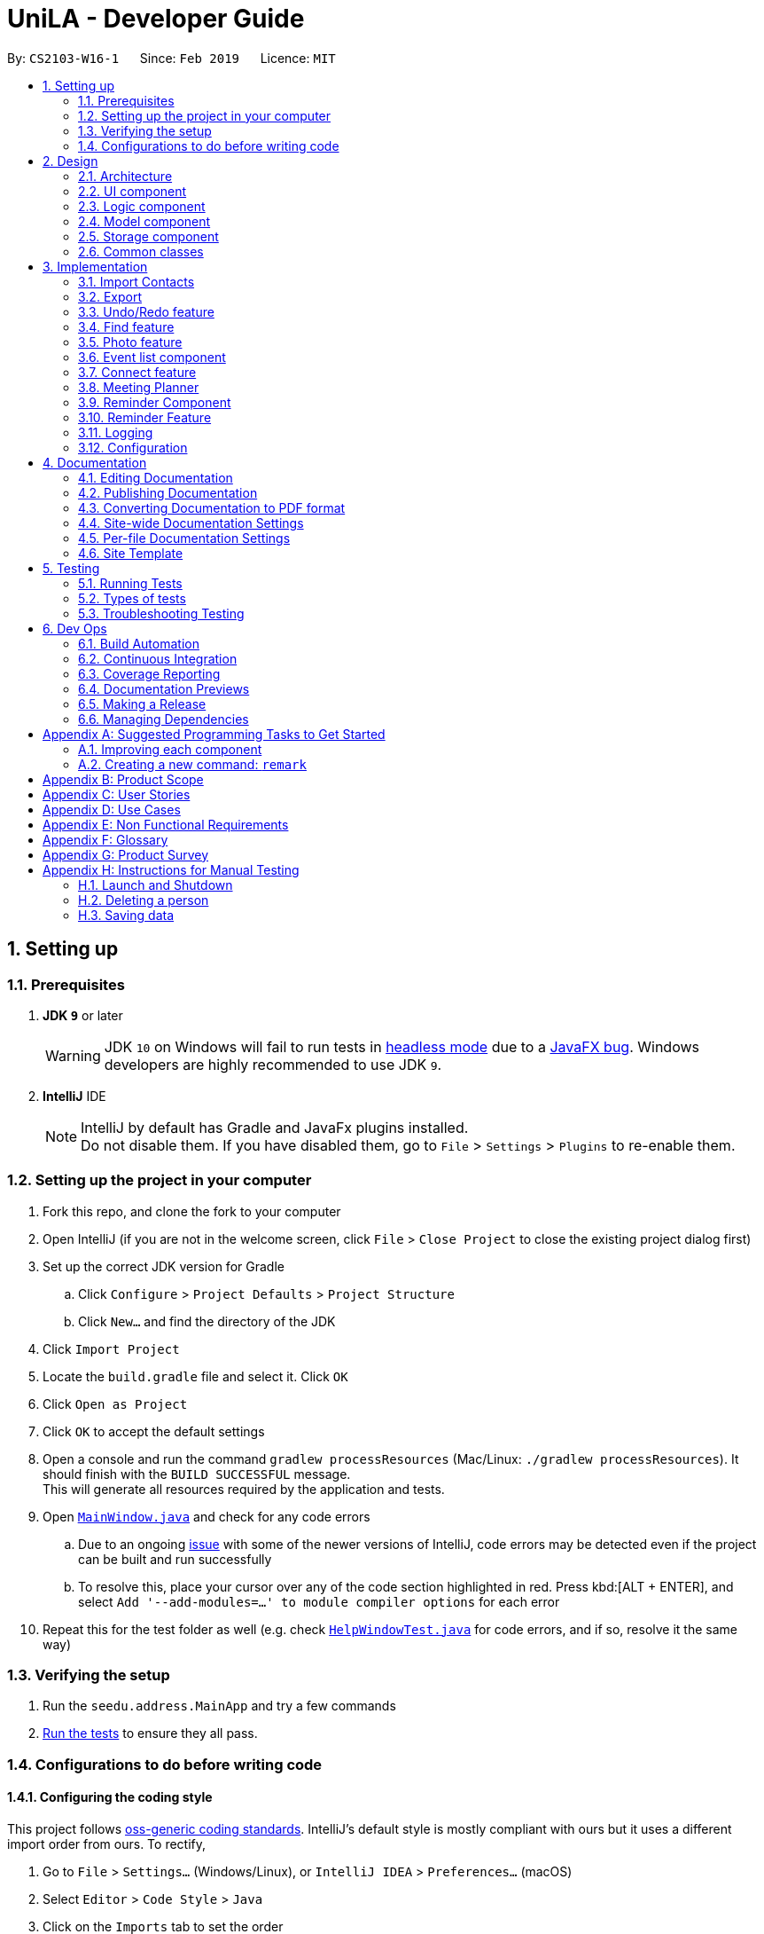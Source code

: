 = UniLA - Developer Guide
:site-section: DeveloperGuide
:toc:
:toc-title:
:toc-placement: preamble
:sectnums:
:imagesDir: images
:stylesDir: stylesheets
:xrefstyle: full
ifdef::env-github[]
:tip-caption: :bulb:
:note-caption: :information_source:
:warning-caption: :warning:
:experimental:
endif::[]
:repoURL: https://github.com/se-edu/addressbook-level4/tree/master

By: `CS2103-W16-1`      Since: `Feb 2019`      Licence: `MIT`

== Setting up

=== Prerequisites

. *JDK `9`* or later
+
[WARNING]
JDK `10` on Windows will fail to run tests in <<UsingGradle#Running-Tests, headless mode>> due to a https://github.com/javafxports/openjdk-jfx/issues/66[JavaFX bug].
Windows developers are highly recommended to use JDK `9`.

. *IntelliJ* IDE
+
[NOTE]
IntelliJ by default has Gradle and JavaFx plugins installed. +
Do not disable them. If you have disabled them, go to `File` > `Settings` > `Plugins` to re-enable them.


=== Setting up the project in your computer

. Fork this repo, and clone the fork to your computer
. Open IntelliJ (if you are not in the welcome screen, click `File` > `Close Project` to close the existing project dialog first)
. Set up the correct JDK version for Gradle
.. Click `Configure` > `Project Defaults` > `Project Structure`
.. Click `New...` and find the directory of the JDK
. Click `Import Project`
. Locate the `build.gradle` file and select it. Click `OK`
. Click `Open as Project`
. Click `OK` to accept the default settings
. Open a console and run the command `gradlew processResources` (Mac/Linux: `./gradlew processResources`). It should finish with the `BUILD SUCCESSFUL` message. +
This will generate all resources required by the application and tests.
. Open link:{repoURL}/src/main/java/seedu/address/ui/MainWindow.java[`MainWindow.java`] and check for any code errors
.. Due to an ongoing https://youtrack.jetbrains.com/issue/IDEA-189060[issue] with some of the newer versions of IntelliJ, code errors may be detected even if the project can be built and run successfully
.. To resolve this, place your cursor over any of the code section highlighted in red. Press kbd:[ALT + ENTER], and select `Add '--add-modules=...' to module compiler options` for each error
. Repeat this for the test folder as well (e.g. check link:{repoURL}/src/test/java/seedu/address/ui/HelpWindowTest.java[`HelpWindowTest.java`] for code errors, and if so, resolve it the same way)

=== Verifying the setup

. Run the `seedu.address.MainApp` and try a few commands
. <<Testing,Run the tests>> to ensure they all pass.

=== Configurations to do before writing code

==== Configuring the coding style

This project follows https://github.com/oss-generic/process/blob/master/docs/CodingStandards.adoc[oss-generic coding standards]. IntelliJ's default style is mostly compliant with ours but it uses a different import order from ours. To rectify,

. Go to `File` > `Settings...` (Windows/Linux), or `IntelliJ IDEA` > `Preferences...` (macOS)
. Select `Editor` > `Code Style` > `Java`
. Click on the `Imports` tab to set the order

* For `Class count to use import with '\*'` and `Names count to use static import with '*'`: Set to `999` to prevent IntelliJ from contracting the import statements
* For `Import Layout`: The order is `import static all other imports`, `import java.\*`, `import javax.*`, `import org.\*`, `import com.*`, `import all other imports`. Add a `<blank line>` between each `import`

Optionally, you can follow the <<UsingCheckstyle#, UsingCheckstyle.adoc>> document to configure Intellij to check style-compliance as you write code.

==== Updating documentation to match your fork

After forking the repo, the documentation will still have the SE-EDU branding and refer to the `se-edu/addressbook-level4` repo.

If you plan to develop this fork as a separate product (i.e. instead of contributing to `se-edu/addressbook-level4`), you should do the following:

. Configure the <<Docs-SiteWideDocSettings, site-wide documentation settings>> in link:{repoURL}/build.gradle[`build.gradle`], such as the `site-name`, to suit your own project.

. Replace the URL in the attribute `repoURL` in link:{repoURL}/docs/DeveloperGuide.adoc[`DeveloperGuide.adoc`] and link:{repoURL}/docs/UserGuide.adoc[`UserGuide.adoc`] with the URL of your fork.

==== Setting up CI

Set up Travis to perform Continuous Integration (CI) for your fork. See <<UsingTravis#, UsingTravis.adoc>> to learn how to set it up.

After setting up Travis, you can optionally set up coverage reporting for your team fork (see <<UsingCoveralls#, UsingCoveralls.adoc>>).

[NOTE]
Coverage reporting could be useful for a team repository that hosts the final version but it is not that useful for your personal fork.

Optionally, you can set up AppVeyor as a second CI (see <<UsingAppVeyor#, UsingAppVeyor.adoc>>).

[NOTE]
Having both Travis and AppVeyor ensures your App works on both Unix-based platforms and Windows-based platforms (Travis is Unix-based and AppVeyor is Windows-based)

==== Getting started with coding

When you are ready to start coding,

1. Get some sense of the overall design by reading <<Design-Architecture>>.
2. Take a look at <<GetStartedProgramming>>.

== Design

[[Design-Architecture]]
=== Architecture

.Architecture Diagram
image::Architecture.png[width="600"]

The *_Architecture Diagram_* given above explains the high-level design of the App. Given below is a quick overview of each component.

[TIP]
The `.pptx` files used to create diagrams in this document can be found in the link:{repoURL}/docs/diagrams/[diagrams] folder. To update a diagram, modify the diagram in the pptx file, select the objects of the diagram, and choose `Save as picture`.

`Main` has only one class called link:{repoURL}/src/main/java/seedu/address/MainApp.java[`MainApp`]. It is responsible for,

* At app launch: Initializes the components in the correct sequence, and connects them up with each other.
* At shut down: Shuts down the components and invokes cleanup method where necessary.

<<Design-Commons,*`Commons`*>> represents a collection of classes used by multiple other components.
The following class plays an important role at the architecture level:

* `LogsCenter` : Used by many classes to write log messages to the App's log file.

The rest of the App consists of four components.

* <<Design-Ui,*`UI`*>>: The UI of the App.
* <<Design-Logic,*`Logic`*>>: The command executor.
* <<Design-Model,*`Model`*>>: Holds the data of the App in-memory.
* <<Design-Storage,*`Storage`*>>: Reads data from, and writes data to, the hard disk.

Each of the four components

* Defines its _API_ in an `interface` with the same name as the Component.
* Exposes its functionality using a `{Component Name}Manager` class.

For example, the `Logic` component (see the class diagram given below) defines it's API in the `Logic.java` interface and exposes its functionality using the `LogicManager.java` class.

.Class Diagram of the Logic Component
image::LogicClassDiagram.png[width="800"]

[discrete]
==== How the architecture components interact with each other

The _Sequence Diagram_ below shows how the components interact with each other for the scenario where the user issues the command `delete 1`.

.Component interactions for `delete 1` command
image::SDforDeletePerson.png[width="800"]

The sections below give more details of each component.

[[Design-Ui]]
=== UI component

.Structure of the UI Component
image::UiClassDiagram.png[width="800"]

*API* : link:{repoURL}/src/main/java/seedu/address/ui/Ui.java[`Ui.java`]

The UI consists of a `MainWindow` that is made up of parts e.g.`CommandBox`, `ResultDisplay`, `PersonListPanel`, `StatusBarFooter`, `BrowserPanel` etc. All these, including the `MainWindow`, inherit from the abstract `UiPart` class.

The `UI` component uses JavaFx UI framework. The layout of these UI parts are defined in matching `.fxml` files that are in the `src/main/resources/view` folder. For example, the layout of the link:{repoURL}/src/main/java/seedu/address/ui/MainWindow.java[`MainWindow`] is specified in link:{repoURL}/src/main/resources/view/MainWindow.fxml[`MainWindow.fxml`]

The `UI` component,

* Executes user commands using the `Logic` component.
* Listens for changes to `Model` data so that the UI can be updated with the modified data.

[[Design-Logic]]
=== Logic component

[[fig-LogicClassDiagram]]
.Structure of the Logic Component
image::LogicClassDiagram.png[width="800"]

*API* :
link:{repoURL}/src/main/java/seedu/address/logic/Logic.java[`Logic.java`]

.  `Logic` uses the `AddressBookParser` class to parse the user command.
.  This results in a `Command` object which is executed by the `LogicManager`.
.  The command execution can affect the `Model` (e.g. adding a person).
.  The result of the command execution is encapsulated as a `CommandResult` object which is passed back to the `Ui`.
.  In addition, the `CommandResult` object can also instruct the `Ui` to perform certain actions, such as displaying help to the user.

Given below is the Sequence Diagram for interactions within the `Logic` component for the `execute("delete 1")` API call.

.Interactions Inside the Logic Component for the `delete 1` Command
image::DeletePersonSdForLogic.png[width="800"]

[[Design-Model]]
=== Model component

.Structure of the Model Component
image::ModelClassDiagram.png[width="800"]

*API* : link:{repoURL}/src/main/java/seedu/address/model/Model.java[`Model.java`]

The `Model`,

* stores a `UserPref` object that represents the user's preferences.
* stores the UniLA data.
* exposes an unmodifiable `ObservableList<Person>` that can be 'observed' e.g. the UI can be bound to this list so that the UI automatically updates when the data in the list change.
* does not depend on any of the other three components.

[NOTE]
As a more OOP model, we can store a `Tag` list in `Address Book`, which `Person` can reference. This would allow `Address Book` to only require one `Tag` object per unique `Tag`, instead of each `Person` needing their own `Tag` object. An example of how such a model may look like is given below. +
 +
image:ModelClassBetterOopDiagram.png[width="800"]

[[Design-Storage]]
=== Storage component

.Structure of the Storage Component
image::StorageClassDiagram.png[width="800"]

*API* : link:{repoURL}/src/main/java/seedu/address/storage/Storage.java[`Storage.java`]

The `Storage` component,

* can save `UserPref` objects in json format and read it back.
* can save the UniLA data in json format and read it back.

[[Design-Commons]]
=== Common classes

Classes used by multiple components are in the `seedu.addressbook.commons` package.

== Implementation

This section describes some noteworthy details on how certain features are implemented.

// tag::import[]
=== Import Contacts
==== Current Implementation
The ImportCommand uses `JsonAddressBookStorage` to create a temporary `AddressBook` instance from a given path. It takes in a Path `path` as argument. The command will add the contacts and events found in this temporary AddressBook but not present in the AddressBook storage into storage. The constructor for ImportCommand is as follows:

[source,java]
 public ImportCommand(Path importPath) {
        requireNonNull(importPath);
        this.filePath = importPath;
        addressBookStorage = new JsonAddressBookStorage(filePath);
 }

The execution flow of ImportCommand is shown in the diagram below.

image::ImportSequenceDiagram.png[align="center"]
    Figure: Import command flow chart

==== Design Considerations
===== Aspects : Implementation Import Command

* **Alternative 1 (current choice):** Users import contacts and events from one .json file.
** Pros: This approach minimizes the effort needed from users to import data.
** Cons: Users might want to separate contacts and events so that importing one component will not affect the other
* **Alternative 2:** Users import contacts and events from separate files.
** Pros: Contacts and events can be imported independently.
** Cons: It takes unnecessary extra effort to import data separately.
// end::import[]

// tag::export[]
=== Export
==== Current Implementation

The `ExportCommand` uses `JsonAddressBookStorage` class to generate a .json file storing events and contacts by specified tags to store at a specified path. It takes in a String `name`, Path `path` and an optional Tag `tag`. Omitting the tag will simply save all contacts and events into the json file. Below is the main idea ExportCommand constructor:

[source,java]
----
public ExportCommand(String fileName, Path exportPath, Tag tagExport) {
        requireNonNull(exportPath);
        this.filePath = exportPath;
        this.fileName = fileName;
        this.tag = tagExport;
        this.addressBookExported = new AddressBook();
        addressBookStorage = new JsonAddressBookStorage(filePath);
    }
----

The execution flow of the Export command is shown below.

image::ExportSequenceDiagram.png[align="center"]
    Figure: Export command flow chart


Either zero or one tag can be specified. Therefore below are the possible scenarios:

* Without a tag
** The app exports all contacts and events in the UniLA by default.
* With a Tag
** The app exports all contacts bearing the specified tag in their tagset, along with all events.

The final step is to create the xml/excel file from the `teachConnectBook`. This is done with the help of the method `tryStorage()`.

==== Design Considerations
===== Aspects : Implementation Export Command
* **Alternative 1:** Users can export contacts and events into separate files.
** Pros: This implementation removes the dependency between contacts and events. Users can change one component without affecting the other.
** Cons: It might take more effort from users to import and export data in general because they need to handle each component separately.
* **Alternative 2 (current choice):** Users export both contacts and events into the same file.
** Pros: This implementation helps remove the need for importing contacts and events separately. Instead both can be imported at once.
** Cons: Contacts and events are exported together, and thus there is codependency between these two components
// end::export[]

// tag::undoredo[]
=== Undo/Redo feature
==== Current Implementation

The undo/redo mechanism is facilitated by `VersionedAddressBook`.
It extends `AddressBook` with an undo/redo history, stored internally as an `addressBookStateList` and `currentStatePointer`.
Additionally, it implements the following operations:

* `VersionedAddressBook#commit()` -- Saves the current address book state in its history.
* `VersionedAddressBook#undo()` -- Restores the previous address book state from its history.
* `VersionedAddressBook#redo()` -- Restores a previously undone address book state from its history.

These operations are exposed in the `Model` interface as `Model#commitAddressBook()`, `Model#undoAddressBook()` and `Model#redoAddressBook()` respectively.

Given below is an example usage scenario and how the undo/redo mechanism behaves at each step.

Step 1. The user launches the application for the first time. The `VersionedAddressBook` will be initialized with the initial address book state, and the `currentStatePointer` pointing to that single address book state.

image::UndoRedoStartingStateListDiagram.png[width="800"]

Step 2. The user executes `delete 5` command to delete the 5th person in the UniLA. The `delete` command calls `Model#commitAddressBook()`, causing the modified state of the address book after the `delete 5` command executes to be saved in the `addressBookStateList`, and the `currentStatePointer` is shifted to the newly inserted address book state.

image::UndoRedoNewCommand1StateListDiagram.png[width="800"]

Step 3. The user executes `add n/David ...` to add a new person. The `add` command also calls `Model#commitAddressBook()`, causing another modified address book state to be saved into the `addressBookStateList`.

image::UndoRedoNewCommand2StateListDiagram.png[width="800"]

[NOTE]
If a command fails its execution, it will not call `Model#commitAddressBook()`, so the address book state will not be saved into the `addressBookStateList`.

Step 4. The user now decides that adding the person was a mistake, and decides to undo that action by executing the `undo` command. The `undo` command will call `Model#undoAddressBook()`, which will shift the `currentStatePointer` once to the left, pointing it to the previous address book state, and restores the address book to that state.

image::UndoRedoExecuteUndoStateListDiagram.png[width="800"]

[NOTE]
If the `currentStatePointer` is at index 0, pointing to the initial address book state, then there are no previous address book states to restore. The `undo` command uses `Model#canUndoAddressBook()` to check if this is the case. If so, it will return an error to the user rather than attempting to perform the undo.

The following sequence diagram shows how the undo operation works:

image::UndoRedoSequenceDiagram.png[width="800"]

The `redo` command does the opposite -- it calls `Model#redoAddressBook()`, which shifts the `currentStatePointer` once to the right, pointing to the previously undone state, and restores the address book to that state.

[NOTE]
If the `currentStatePointer` is at index `addressBookStateList.size() - 1`, pointing to the latest address book state, then there are no undone address book states to restore. The `redo` command uses `Model#canRedoAddressBook()` to check if this is the case. If so, it will return an error to the user rather than attempting to perform the redo.

Step 5. The user then decides to execute the command `list`. Commands that do not modify the address book, such as `list`, will usually not call `Model#commitAddressBook()`, `Model#undoAddressBook()` or `Model#redoAddressBook()`. Thus, the `addressBookStateList` remains unchanged.

image::UndoRedoNewCommand3StateListDiagram.png[width="800"]

Step 6. The user executes `clear`, which calls `Model#commitAddressBook()`. Since the `currentStatePointer` is not pointing at the end of the `addressBookStateList`, all address book states after the `currentStatePointer` will be purged. We designed it this way because it no longer makes sense to redo the `add n/David ...` command. This is the behavior that most modern desktop applications follow.

image::UndoRedoNewCommand4StateListDiagram.png[width="800"]

The following activity diagram summarizes what happens when a user executes a new command:

image::UndoRedoActivityDiagram.png[width="650"]

==== Design Considerations

===== Aspect: How undo & redo executes

* **Alternative 1 (current choice):** Saves the entire address book.
** Pros: Easy to implement.
** Cons: May have performance issues in terms of memory usage.
* **Alternative 2:** Individual command knows how to undo/redo by itself.
** Pros: Will use less memory (e.g. for `delete`, just save the person being deleted).
** Cons: We must ensure that the implementation of each individual command are correct.

===== Aspect: Data structure to support the undo/redo commands

* **Alternative 1 (current choice):** Use a list to store the history of address book states.
** Pros: Easy for new Computer Science student undergraduates to understand, who are likely to be the new incoming developers of our project.
** Cons: Logic is duplicated twice. For example, when a new command is executed, we must remember to update both `HistoryManager` and `VersionedAddressBook`.
* **Alternative 2:** Use `HistoryManager` for undo/redo
** Pros: We do not need to maintain a separate list, and just reuse what is already in the codebase.
** Cons: Requires dealing with commands that have already been undone: We must remember to skip these commands. Violates Single Responsibility Principle and Separation of Concerns as `HistoryManager` now needs to do two different things.
// end::undoredo[]

// tag::findCommand-yinya998[]

=== Find feature
==== Current Implementation

The mechanism is facilitated by `findCommand`, `findCommandParser` and different Predicate classes. It allows users to search with 3 different search patterns. During the execution of find command, 3 search patterns will be executed one by one.

Given below is the process of executing find command:

Step 1. The exact search: This is a base method of matching string. It's implemented by String.equals().

Step 2. The fuzzy search: This is based on similarity comparison. First edit distance between input keywords and the string in people's fields is calculated based on Levenshtein Distance algorithm. Subsequently, similarity is calculated by s = 1 - Levenshtein_Distance/Max_Length_Of_Two_Strings. The similarity threshold is set to 0.7. If a person’s fields contain keyword which have more than 0.7 similarity to the input keywords, he or she will be returned in fuzzy search result.

Step 3. The wildcard search: This is based on regular expression. It recognizes character \*. The character * matches any number of alphanumeric characters consisting of 0-9, a-z and A-Z.

* The following code snippet is from `TagsContainsKeywordPredicate` class. It shows an example of how predicate class works:

[source,java]
----
    @Override
    public boolean test(Person person) {
        return keywords.stream()
                .anyMatch(keyword -> {
                    String name = person.getName().fullName;
                    String tags = person.getTagsAsStringNoBracket();
                    if (StringUtil.containsWordIgnoreCase(tags, keyword)) {
                        if (!exactSearchList.contains(name)) {
                            exactSearchList.add(name);
                        }
                        return true;
                    }
                    if (StringUtil.matchFuzzySearch(tags, keyword)) {
                        if (!fuzzySearchList.contains(name)) {
                            fuzzySearchList.add(name);
                       }
                        return true;
                    }
                    if (StringUtil.matchWildcardSearch(tags, keyword)) {
                        if (!wildcardSearchList.contains(name)) {
                            wildcardSearchList.add(name);
                        }
                        return true;
                    }
                    return false;
                });
    }

----

==== Design Considerations

===== Aspect: How fuzzy search is executed

* **Alternative 1 (current choice):** Use similarity to compare the keywords
** Pros: The accuracy is higher because the differences and the total length of the strings are proportional.
** Cons: Less easy to implement.
* **Alternative 2:** Use edit distance to compare the keywords
** Pros: Easy to implement.
** Cons: Lower accuracy especially when the string is short.

[NOTE]
Different search patterns optimize the 'find' command for different kinds of users. They help with users when they cannot remember the exact spelling or users who are prone to typos.


// end::findCommand-yinya998[]


// tag::photoCommand-yinya998[]

=== Photo feature
==== Current Implementation

The mechanism is facilitated by `Photo`, `PhotoCommand` class. A `Photo` class is added to `Model`. It allows users to add a photo to the person in the contact list.

Given below is the process of executing photo command:

Step 1. The command will be checked whether it contains sub command `clear`. If it is a photo clear command, the photo of the contact list will reset to default photo. The photo command execution is finished. Else, following steps will be executed.

Step 2. The input file path will be checked for whether the file exists.

Step 3. The input file path will be checked for whether it can be opened as an image.

Step 4. The size the of photo will be checked for whether it is within the range (smaller than 20MB).

Step 5. The photo will be copied to the program and it is saved to the target person.


* The following code snippet is from PhotoCommand class. It shows an example of how photo command executes:

[source,java]
----
if (photo.getPath().equals(COMMAND_SUB)) {
    photo.setPath(DEFAULT_PHOTOPATH);
    Person personToEdit = lastShownList.get(targetIndex.getZeroBased());
    String path = personToEdit.getPhoto().getPath();
    File file = new File(path);
    file.delete();

    } else {
    if (!isValidPhotoPath(photo.getPath())) {
         return new CommandResult(MESSAGE_INVALID_PHOTOPATH);
    }
    if (!isImage(photo.getPath())) {
         return new CommandResult(MESSAGE_FILE_NOT_IMAGE);
    }
    if (!isPhotoSizeWithinRange(photo.getPath())) {
         return new CommandResult(MESSAGE_SIZE_EXCEED);
    }

    String user = System.getProperty("user.name");
    String dir = "data/";
    String copyPath = FileUtil.copyFile(photo.getPath(), String.format(dir, user));
    photo.setPath(copyPath);
    }

----

==== Design Considerations

===== Aspect: How photo is stored in UniLA

* **Alternative 1 (current choice):** Copy the photo to the program.
** Pros: The address book will not be affected if the photo in the original path is moved, renamed or deleted. Stability of the program is ensured.
** Cons: Consumes more memory because the photo is copied to the program.
* **Alternative 2:** Save the path and load the photo from the path every time when user opens the app.
** Pros: Use less memory. Easy to implement.
** Cons: The photo will be not be displayed if the photo in the original path is moved, renamed or deleted.

// end::photoCommand-yinya998[]

// tag::eventlistcomponent-jwl1997[]
=== Event list component
==== Current Implementation

The Event list component complements Person list(the original addressbook4) to provide user with better manage events and their participants. To achieve this, a new Event model is created to according to the below class diagram.

image::EventClassDiagram.png[width="300"]

All the Events object will be stored inside `UniqueEventList`, which becomes another data collection inside `AddressBook` class. When `ModelManager` create `VersionedAddressBook`(implements `AddressBook`), there will be two data collections, one for event and the other for contact.
From the below Model class diagram, it will be easier to see the illustrate how this Event model integrate the original data structures

image::BeforeAfterClassDiagram.png[width="800]

Several use cases are implemented for this event components, the use case diagram is shown below:

image::EventListUseCases.png[width="500"]

==== Design Considerations

===== Aspect: How to implement Event list component

* **Alternative 1 (current choice):** Add `UniqueEventList` into `AddressBook`.
** Pros: Easy to implement and current redo, undo, clear command can work for this Event model commands
** Cons: `AddressBook` need to manage both contacts and events, thus have to implement more functions, like add, delete, set for both event and person.
* **Alternative 2:** Build another class outside `AddressBook` to maintain `UniqueEventList`
** Pros: Functionality will be separated to different classes.
** Cons: This will need much more implementation to build the event list component, including `VersionedAddressBook`, `redo`,`undo`

// end::eventlistcomponent-jwl1997[]

// tag::contacteventconnection-jwl1997[]
=== Connect feature
==== Current Implementation
The connect feature will provide two commands, `Connect` and `Disconnect`, which is used to add/remove a person to an event as participants.
The connect/disconnect mechanism is facilitated by the `persons` list attribute defined in `Event` class. All the participants for an event is stored inside the `persons` list.
The connect/disconnect functions are achieved by adding/removing person from the list in a specific event.
To achieve this function and other person-event related functions, a unidirectional reference is maintained from `Event` to `Person`, as shown below.

image::EventContactReference.png[width="700"]

==== Design Considerations
===== Aspect: How to implement Connection between contact and event

* **Alternative 1 (current choice):** Maintain unidirectional relationship between events and contacts.
** Pros: Easier to implement, sufficient for all the operations provided in the current product and less memory/storage required
** Cons: `meet` function need to loop through all events to plan a meeting
* **Alternative 2:** Maintain bidirectional relationship between events and contacts.
** Pros: Still easy to implement, easier to get the events that each person has.
** Cons: This bidirectional relationship is relatively harder to manage than unidirectional, because delete person/event and connect/disconnect need to change both two referencing lists. Also, more storage will be used in this implementation because Person class also maintain all the Events it is participating, although when the number of events and persons is small, the difference in storage is not significant.


// end::contacteventconnection-jwl1997[]

// tag::meet[]
=== Meeting Planner

The mechanism is supported by the MeetCommand class. This command allows users to automatically create a meeting event among certain people, removing the need to siphon through all the events just to find a common available timeslot among contacts to meet. The command will:

****
* search for the earliest available timeslot among the requested people to meet
* create the meeting event in the event list
* connect the requested people to the event and
* set the details of the event (such as name, description etc.) as requested.
****

Format:
`meet INDEX TAGS n/NAME d/DESCRIPTION v/VENUE l/LABEL duration/DURATION s/STARTDATETIME e/ENDDATETIME block/BLOCK` where:

****
* There must be at least one valid index or one valid tag entered.
* There must be at least two people entered to form a meeting event.
* The rest of the fields are optional.
****

Example:

`meet 1 2 t/friends t/colleagues n/Snooker competition d/Playing snooker again v/SAFRA Toa Payoh l/snooker duration/0 8 -30 0 s/2019-05-01 00:00:00 e/2019-05-07 00:00:00 block/09:00 18:00`

creates an event whereby:

****
* The event will have the first and second people in the contact list, and all persons with the `friends` or `colleagues` tag, or both
* The event's name is `Snooker competition`
* The event's description is `Playing snooker again`
* The event venue is `SAFRA Toa Payoh`
* The event is labeled as `snooker`
* The event will last 7 hours and 30 minutes
* The event will start at or after 1st May 2019 at 12am
* The event will end at or before 7th May 2019 at 12am
* The event must fall within 9am to 6pm of the same day.
****

==== How it works:
. MeetCommandParser parses `meet` command. The MeetCommandParser will ensure that:
** at least one index or tag was entered
** all indices are valid
** at least two valid people were entered
** all other errors caused by invalid arguments will be thrown by ParserUtil and ParserUtilForEvent
. All the fields are passed as arguments into the constructor of `MeetCommand`, which stores all arguments as instance fields.
. `MeetCommand` retrieves the specified persons from `model`. If a person is not able to be retrieved from the contact list, or if it discovers that no valid persons were entered, a `CommandException` is thrown.
. Next, a check will be done to ensure that the specified start time entered is non-trivial, that is, the earliest event created must start at least from the next hour from the time the user enters the command. If the user enters a date and time before the date and time when the command is entered, the next hour after the current date and time will be used instead.
. The full event list will be retrieved from `model`.
. Events will be filtered off from this temporary list, based on whether the event involves any of the people specified by the user. This is so that a common free slot can be found.
. The events will then be sorted in order of start time, so that the earliest available common free time slot can be found.
. The earliest common time slot that fits the given block and duration of the event is searched for.
. This event is created, added, and the addressbook is then committed.

The sequence of interactions is shown in the following diagram:

image::MeetCommandSequenceDiagram.png[width="1000"]

The loop portion is not actually implemented with a `for` or `while` loop. Instead, a `Stream` was used as it was able to `filter` and `reduce` each event sequentially.

The following describes the logic behind points 4 till 9.

Suppose the user enters `meet 1 2 3 s/2019-05-14 03:00 duration/0 4 0 0 block/09:30 18:00`. In this case, the indices, tags, name, description, venue and label are trivial to the logic. Further suppose the user enters this command at some date and time before 03:00 on 14 May 2019.

In this user's current events list, there are five events, all involving either persons 1, 2 or 3. These events are "in the way". They are depicted as red boxes in the following diagrams. All other events in the list have been filtered away by the `Stream`.

The yellow region signifies the block entered by the user, i.e. the block of time which the event *must* fall in.

image::MeetCommandLogic1.png[width="1000"]

Because the start time is after the next hour from the time the command was entered, an event with a duration of 4 hours that starts on 3am on 14 May 2019 is created. This is labeled as `meeting` in light blue below.

image::MeetCommandLogic2.png[width="1000"]

`meeting` is first transformed to fit in the first block. This is done by the `transformEventToFitBlock(Event e)` method.

image::MeetCommandLogic3.png[width="1000"]

At this point, all existing events in the events list (shown in red) will be piped into a `Stream` object. This `stream` is filtered, such that all events that do not have *any* of the proposed meeting participants are filtered out.

In this case, because all events in the user's events list involve either persons 1, 2 or 3, none of them are filtered out. Now, `reduce` is applied on this `Stream` object.

The following is the code snippet for the `reduce` method.

[source,java]
----
.reduce(meeting, (x, y) -> {
    LocalDateTime xEnd = toDateTime(x.getEndDateTime());
    LocalDateTime yStart = toDateTime(y.getStartDateTime());
    LocalDateTime yEnd = toDateTime(y.getEndDateTime());
    if (toDateTime(x.getStartDateTime()).isAfter(yEnd)
            || !xEnd.isAfter(yStart)) {
        return x;

    }
    LocalDateTime start = yEnd;
    return transformEventToFitBlock(new Event(name, description, venue,
            new DateTime(start.format(DateTime.DATE_TIME_FORMATTER)),
            new DateTime(start.plus(duration).format(DateTime.DATE_TIME_FORMATTER)), label));
});
----

In this case, `x` will always be the `meeting` event, shown in blue. Event `y` will be highlighted green.

Because the `stream` has already been sorted in order of start `DateTime`s, `y` will be selected in order of left to right in the diagram.

The logic behind `reduce` is as follows:

* If `x` does not clash with `y`, then `(x, y)` reduces to `x`.
* Else, create a new meeting that starts at the end `DateTime` of y, then transform it to fit the block.

Pictorially, it will look like the following.

The left-most event is selected as `y`. In the first use of `reduce`, the `identity` was set to be the initial `meeting:Event`, in blue.

image::MeetCommandLogic4.png[width="1000"]

Because the event in blue does not clash with the event in green, both events simply reduce to the one in blue, and is deleted. The next left-most event is selected as the next `y`.

image::MeetCommandLogic5.png[width="1000"]

In this case, the event in blue clashes with the event in green. Thus, a new event, with a duration of 4 hours (same as before), that starts at the end of `y`, is created. This event is then transformed to fit the block, which in this case already does. The old blue and green events are reduced to this new event.

image::MeetCommandLogic6.png[width="1000"]

// end::meet[]

// tag::reminderComponent-jillWangJill[]
=== Reminder Component

The mechanism is supported by the `reminder` and `reminderList` class. It allows users to add reminders, which will pop in app certain interval before event start time.
`reminderList` will keep track of all `reminder`.
`reminder` class contains `Unit`, `Interval` to facilitate the constructor building.

==== Aspect: How to implement `reminder`
* **Alternative 1 (current choice):** Create new model, named `reminder` to include `reminder` and `reminderList` class.
** Pros: Convenient for modifying because of the relatively loose connection with `event`.
** Cons: Require large change in model.
* **Alternative 2:** Add another attribute named reminder to record the remind time and we can list the event by sorting remind time.
** Pros: Easy to implement. Only need `event` and `person` model.
** Cons: Not easy to delete corresponding reminder after its reminding time as it is highly connected with event. Cannot be applied and modified anywhere.

==== Aspect: How to implement `reminderList`
* **Alternative 1 (current choice):** Create only one reminder list for whole `UniLA`.
** Pros: Convenient for adding, deleting, and checking.
** Cons: Required more connection between logic and model.
* **Alternative 2:** Create one reminder list for each event for whole `UniLA`.
** Pros: Easy to implement.
** Cons: Not centered. Need to loop through every event when add, delete and check.


// end::reminderComponent-jillWangJill[]
// tag::reminderFeature-jillWangJill[]
=== Reminder Feature

The mechanism is supported by `ReminderCheck`,`AddR` and `AddR parser` classes. It allows users to create a reminder in certain interval before event start time.
And the reminder will pop inside app at that reminding time. Also, it will disappear after showing up for one minute.

Given below is an example usage scenario and how the `AddR` reminder behaves.

Step 1. The user lists events in address and select the event that the user wants UniLA to remind.

Step 2. User run command `addR 2 t/4 u/min`, which will let UniLA add the one 4min-before-starttime reminder to the second event.

Step 3. When the time is up, the reminder pop up under `listR` model.

Step 4. After showing up for 1 minute, the reminder will be automatically deleted from the reminder list.

==== How it works:
* AddRCommandParser parses `addR` command. The AddRCommandParser will ensure the interval unit and to check possible exceptions.
* Interval and event will be passed to AddRCommand. AddRCommand touched model to create new reminder in reminder list.
* Another thread named `reminderCheck` will be running at the same time. It will check when to pop up the reminder, and when to make it disappear by comparing `the starting time - interval` with `current time`.
* Reminder which satisfies the time requirement will pop up under `listR` model.
* Reminder will be deleted from reminder list after it shows up for 1 minute.

To achieve the reminder check function, another thread is created as the sequence diagram shown below.

image::reminderListSequenceDiagram.png[width="800"]

// end::reminderFeature-jillWangJill[]

=== Logging

We are using `java.util.logging` package for logging. The `LogsCenter` class is used to manage the logging levels and logging destinations.

* The logging level can be controlled using the `logLevel` setting in the configuration file (See <<Implementation-Configuration>>)
* The `Logger` for a class can be obtained using `LogsCenter.getLogger(Class)` which will log messages according to the specified logging level
* Currently log messages are output through: `Console` and to a `.log` file.

*Logging Levels*

* `SEVERE` : Critical problem detected which may possibly cause the termination of the application
* `WARNING` : Can continue, but with caution
* `INFO` : Information showing the noteworthy actions by the App
* `FINE` : Details that is not usually noteworthy but may be useful in debugging e.g. print the actual list instead of just its size

[[Implementation-Configuration]]
=== Configuration

Certain properties of the application can be controlled (e.g user prefs file location, logging level) through the configuration file (default: `config.json`).

== Documentation

We use asciidoc for writing documentation.

[NOTE]
We chose asciidoc over Markdown because asciidoc, although a bit more complex than Markdown, provides more flexibility in formatting.

=== Editing Documentation

See <<UsingGradle#rendering-asciidoc-files, UsingGradle.adoc>> to learn how to render `.adoc` files locally to preview the end result of your edits.
Alternatively, you can download the AsciiDoc plugin for IntelliJ, which allows you to preview the changes you have made to your `.adoc` files in real-time.

=== Publishing Documentation

See <<UsingTravis#deploying-github-pages, UsingTravis.adoc>> to learn how to deploy GitHub Pages using Travis.

=== Converting Documentation to PDF format

We use https://www.google.com/chrome/browser/desktop/[Google Chrome] for converting documentation to PDF format, as Chrome's PDF engine preserves hyperlinks used in webpages.

Here are the steps to convert the project documentation files to PDF format.

.  Follow the instructions in <<UsingGradle#rendering-asciidoc-files, UsingGradle.adoc>> to convert the AsciiDoc files in the `docs/` directory to HTML format.
.  Go to your generated HTML files in the `build/docs` folder, right click on them and select `Open with` -> `Google Chrome`.
.  Within Chrome, click on the `Print` option in Chrome's menu.
.  Set the destination to `Save as PDF`, then click `Save` to save a copy of the file in PDF format. For best results, use the settings indicated in the screenshot below.

.Saving documentation as PDF files in Chrome
image::chrome_save_as_pdf.png[width="300"]

[[Docs-SiteWideDocSettings]]
=== Site-wide Documentation Settings

The link:{repoURL}/build.gradle[`build.gradle`] file specifies some project-specific https://asciidoctor.org/docs/user-manual/#attributes[asciidoc attributes] which affects how all documentation files within this project are rendered.

[TIP]
Attributes left unset in the `build.gradle` file will use their *default value*, if any.

[cols="1,2a,1", options="header"]
.List of site-wide attributes
|===
|Attribute name |Description |Default value

|`site-name`
|The name of the website.
If set, the name will be displayed near the top of the page.
|_not set_

|`site-githuburl`
|URL to the site's repository on https://github.com[GitHub].
Setting this will add a "View on GitHub" link in the navigation bar.
|_not set_

|`site-seedu`
|Define this attribute if the project is an official SE-EDU project.
This will render the SE-EDU navigation bar at the top of the page, and add some SE-EDU-specific navigation items.
|_not set_

|===

[[Docs-PerFileDocSettings]]
=== Per-file Documentation Settings

Each `.adoc` file may also specify some file-specific https://asciidoctor.org/docs/user-manual/#attributes[asciidoc attributes] which affects how the file is rendered.

Asciidoctor's https://asciidoctor.org/docs/user-manual/#builtin-attributes[built-in attributes] may be specified and used as well.

[TIP]
Attributes left unset in `.adoc` files will use their *default value*, if any.

[cols="1,2a,1", options="header"]
.List of per-file attributes, excluding Asciidoctor's built-in attributes
|===
|Attribute name |Description |Default value

|`site-section`
|Site section that the document belongs to.
This will cause the associated item in the navigation bar to be highlighted.
One of: `UserGuide`, `DeveloperGuide`, ``LearningOutcomes``{asterisk}, `AboutUs`, `ContactUs`

_{asterisk} Official SE-EDU projects only_
|_not set_

|`no-site-header`
|Set this attribute to remove the site navigation bar.
|_not set_

|===

=== Site Template

The files in link:{repoURL}/docs/stylesheets[`docs/stylesheets`] are the https://developer.mozilla.org/en-US/docs/Web/CSS[CSS stylesheets] of the site.
You can modify them to change some properties of the site's design.

The files in link:{repoURL}/docs/templates[`docs/templates`] controls the rendering of `.adoc` files into HTML5.
These template files are written in a mixture of https://www.ruby-lang.org[Ruby] and http://slim-lang.com[Slim].

[WARNING]
====
Modifying the template files in link:{repoURL}/docs/templates[`docs/templates`] requires some knowledge and experience with Ruby and Asciidoctor's API.
You should only modify them if you need greater control over the site's layout than what stylesheets can provide.
The SE-EDU team does not provide support for modified template files.
====

[[Testing]]
== Testing

=== Running Tests

There are three ways to run tests.

[TIP]
The most reliable way to run tests is the 3rd one. The first two methods might fail some GUI tests due to platform/resolution-specific idiosyncrasies.

*Method 1: Using IntelliJ JUnit test runner*

* To run all tests, right-click on the `src/test/java` folder and choose `Run 'All Tests'`
* To run a subset of tests, you can right-click on a test package, test class, or a test and choose `Run 'ABC'`

*Method 2: Using Gradle*

* Open a console and run the command `gradlew clean allTests` (Mac/Linux: `./gradlew clean allTests`)

[NOTE]
See <<UsingGradle#, UsingGradle.adoc>> for more info on how to run tests using Gradle.

*Method 3: Using Gradle (headless)*

Thanks to the https://github.com/TestFX/TestFX[TestFX] library we use, our GUI tests can be run in the _headless_ mode. In the headless mode, GUI tests do not show up on the screen. That means the developer can do other things on the Computer while the tests are running.

To run tests in headless mode, open a console and run the command `gradlew clean headless allTests` (Mac/Linux: `./gradlew clean headless allTests`)

=== Types of tests

We have two types of tests:

.  *GUI Tests* - These are tests involving the GUI. They include,
.. _System Tests_ that test the entire App by simulating user actions on the GUI. These are in the `systemtests` package.
.. _Unit tests_ that test the individual components. These are in `seedu.address.ui` package.
.  *Non-GUI Tests* - These are tests not involving the GUI. They include,
..  _Unit tests_ targeting the lowest level methods/classes. +
e.g. `seedu.address.commons.StringUtilTest`
..  _Integration tests_ that are checking the integration of multiple code units (those code units are assumed to be working). +
e.g. `seedu.address.storage.StorageManagerTest`
..  Hybrids of unit and integration tests. These test are checking multiple code units as well as how the are connected together. +
e.g. `seedu.address.logic.LogicManagerTest`


=== Troubleshooting Testing
**Problem: `HelpWindowTest` fails with a `NullPointerException`.**

* Reason: One of its dependencies, `HelpWindow.html` in `src/main/resources/docs` is missing.
* Solution: Execute Gradle task `processResources`.

== Dev Ops

=== Build Automation

See <<UsingGradle#, UsingGradle.adoc>> to learn how to use Gradle for build automation.

=== Continuous Integration

We use https://travis-ci.org/[Travis CI] and https://www.appveyor.com/[AppVeyor] to perform _Continuous Integration_ on our projects. See <<UsingTravis#, UsingTravis.adoc>> and <<UsingAppVeyor#, UsingAppVeyor.adoc>> for more details.

=== Coverage Reporting

We use https://coveralls.io/[Coveralls] to track the code coverage of our projects. See <<UsingCoveralls#, UsingCoveralls.adoc>> for more details.

=== Documentation Previews
When a pull request has changes to asciidoc files, you can use https://www.netlify.com/[Netlify] to see a preview of how the HTML version of those asciidoc files will look like when the pull request is merged. See <<UsingNetlify#, UsingNetlify.adoc>> for more details.

=== Making a Release

Here are the steps to create a new release.

.  Update the version number in link:{repoURL}/src/main/java/seedu/address/MainApp.java[`MainApp.java`].
.  Generate a JAR file <<UsingGradle#creating-the-jar-file, using Gradle>>.
.  Tag the repo with the version number. e.g. `v0.1`
.  https://help.github.com/articles/creating-releases/[Create a new release using GitHub] and upload the JAR file you created.

=== Managing Dependencies

A project often depends on third-party libraries. For example, Address Book depends on the https://github.com/FasterXML/jackson[Jackson library] for JSON parsing. Managing these _dependencies_ can be automated using Gradle. For example, Gradle can download the dependencies automatically, which is better than these alternatives:

[loweralpha]
. Include those libraries in the repo (this bloats the repo size)
. Require developers to download those libraries manually (this creates extra work for developers)

[[GetStartedProgramming]]
[appendix]
== Suggested Programming Tasks to Get Started

Suggested path for new programmers:

1. First, add small local-impact (i.e. the impact of the change does not go beyond the component) enhancements to one component at a time. Some suggestions are given in <<GetStartedProgramming-EachComponent>>.

2. Next, add a feature that touches multiple components to learn how to implement an end-to-end feature across all components. <<GetStartedProgramming-RemarkCommand>> explains how to go about adding such a feature.

[[GetStartedProgramming-EachComponent]]
=== Improving each component

Each individual exercise in this section is component-based (i.e. you would not need to modify the other components to get it to work).

[discrete]
==== `Logic` component

*Scenario:* You are in charge of `logic`. During dog-fooding, your team realize that it is troublesome for the user to type the whole command in order to execute a command. Your team devise some strategies to help cut down the amount of typing necessary, and one of the suggestions was to implement aliases for the command words. Your job is to implement such aliases.

[TIP]
Do take a look at <<Design-Logic>> before attempting to modify the `Logic` component.

. Add a shorthand equivalent alias for each of the individual commands. For example, besides typing `clear`, the user can also type `c` to remove all persons in the list.
+
****
* Hints
** Just like we store each individual command word constant `COMMAND_WORD` inside `*Command.java` (e.g.  link:{repoURL}/src/main/java/seedu/address/logic/commands/FindCommand.java[`FindCommand#COMMAND_WORD`], link:{repoURL}/src/main/java/seedu/address/logic/commands/DeleteCommand.java[`DeleteCommand#COMMAND_WORD`]), you need a new constant for aliases as well (e.g. `FindCommand#COMMAND_ALIAS`).
** link:{repoURL}/src/main/java/seedu/address/logic/parser/AddressBookParser.java[`AddressBookParser`] is responsible for analyzing command words.
* Solution
** Modify the switch statement in link:{repoURL}/src/main/java/seedu/address/logic/parser/AddressBookParser.java[`AddressBookParser#parseCommand(String)`] such that both the proper command word and alias can be used to execute the same intended command.
** Add new tests for each of the aliases that you have added.
** Update the user guide to document the new aliases.
** See this https://github.com/se-edu/addressbook-level4/pull/785[PR] for the full solution.
****

[discrete]
==== `Model` component

*Scenario:* You are in charge of `model`. One day, the `logic`-in-charge approaches you for help. He wants to implement a command such that the user is able to remove a particular tag from everyone in the UniLA, but the model API does not support such a functionality at the moment. Your job is to implement an API method, so that your teammate can use your API to implement his command.

[TIP]
Do take a look at <<Design-Model>> before attempting to modify the `Model` component.

. Add a `removeTag(Tag)` method. The specified tag will be removed from everyone in the UniLA.
+
****
* Hints
** The link:{repoURL}/src/main/java/seedu/address/model/Model.java[`Model`] and the link:{repoURL}/src/main/java/seedu/address/model/AddressBook.java[`AddressBook`] API need to be updated.
** Think about how you can use SLAP to design the method. Where should we place the main logic of deleting tags?
**  Find out which of the existing API methods in  link:{repoURL}/src/main/java/seedu/address/model/AddressBook.java[`AddressBook`] and link:{repoURL}/src/main/java/seedu/address/model/person/Person.java[`Person`] classes can be used to implement the tag removal logic. link:{repoURL}/src/main/java/seedu/address/model/AddressBook.java[`AddressBook`] allows you to update a person, and link:{repoURL}/src/main/java/seedu/address/model/person/Person.java[`Person`] allows you to update the tags.
* Solution
** Implement a `removeTag(Tag)` method in link:{repoURL}/src/main/java/seedu/address/model/AddressBook.java[`AddressBook`]. Loop through each person, and remove the `tag` from each person.
** Add a new API method `deleteTag(Tag)` in link:{repoURL}/src/main/java/seedu/address/model/ModelManager.java[`ModelManager`]. Your link:{repoURL}/src/main/java/seedu/address/model/ModelManager.java[`ModelManager`] should call `AddressBook#removeTag(Tag)`.
** Add new tests for each of the new public methods that you have added.
** See this https://github.com/se-edu/addressbook-level4/pull/790[PR] for the full solution.
****

[discrete]
==== `Ui` component

*Scenario:* You are in charge of `ui`. During a beta testing session, your team is observing how the users use your UniLA application. You realize that one of the users occasionally tries to delete non-existent tags from a contact, because the tags all look the same visually, and the user got confused. Another user made a typing mistake in his command, but did not realize he had done so because the error message wasn't prominent enough. A third user keeps scrolling down the list, because he keeps forgetting the index of the last person in the list. Your job is to implement improvements to the UI to solve all these problems.

[TIP]
Do take a look at <<Design-Ui>> before attempting to modify the `UI` component.

. Use different colors for different tags inside person cards. For example, `friends` tags can be all in brown, and `colleagues` tags can be all in yellow.
+
**Before**
+
image::getting-started-ui-tag-before.png[width="300"]
+
**After**
+
image::getting-started-ui-tag-after.png[width="300"]
+
****
* Hints
** The tag labels are created inside link:{repoURL}/src/main/java/seedu/address/ui/PersonCard.java[the `PersonCard` constructor] (`new Label(tag.tagName)`). https://docs.oracle.com/javase/8/javafx/api/javafx/scene/control/Label.html[JavaFX's `Label` class] allows you to modify the style of each Label, such as changing its color.
** Use the .css attribute `-fx-background-color` to add a color.
** You may wish to modify link:{repoURL}/src/main/resources/view/DarkTheme.css[`DarkTheme.css`] to include some pre-defined colors using css, especially if you have experience with web-based css.
* Solution
** You can modify the existing test methods for `PersonCard` 's to include testing the tag's color as well.
** See this https://github.com/se-edu/addressbook-level4/pull/798[PR] for the full solution.
*** The PR uses the hash code of the tag names to generate a color. This is deliberately designed to ensure consistent colors each time the application runs. You may wish to expand on this design to include additional features, such as allowing users to set their own tag colors, and directly saving the colors to storage, so that tags retain their colors even if the hash code algorithm changes.
****

. Modify link:{repoURL}/src/main/java/seedu/address/commons/events/ui/NewResultAvailableEvent.java[`NewResultAvailableEvent`] such that link:{repoURL}/src/main/java/seedu/address/ui/ResultDisplay.java[`ResultDisplay`] can show a different style on error (currently it shows the same regardless of errors).
+
**Before**
+
image::getting-started-ui-result-before.png[width="200"]
+
**After**
+
image::getting-started-ui-result-after.png[width="200"]
+
****
* Hints
** link:{repoURL}/src/main/java/seedu/address/commons/events/ui/NewResultAvailableEvent.java[`NewResultAvailableEvent`] is raised by link:{repoURL}/src/main/java/seedu/address/ui/CommandBox.java[`CommandBox`] which also knows whether the result is a success or failure, and is caught by link:{repoURL}/src/main/java/seedu/address/ui/ResultDisplay.java[`ResultDisplay`] which is where we want to change the style to.
** Refer to link:{repoURL}/src/main/java/seedu/address/ui/CommandBox.java[`CommandBox`] for an example on how to display an error.
* Solution
** Modify link:{repoURL}/src/main/java/seedu/address/commons/events/ui/NewResultAvailableEvent.java[`NewResultAvailableEvent`] 's constructor so that users of the event can indicate whether an error has occurred.
** Modify link:{repoURL}/src/main/java/seedu/address/ui/ResultDisplay.java[`ResultDisplay#handleNewResultAvailableEvent(NewResultAvailableEvent)`] to react to this event appropriately.
** You can write two different kinds of tests to ensure that the functionality works:
*** The unit tests for `ResultDisplay` can be modified to include verification of the color.
*** The system tests link:{repoURL}/src/test/java/systemtests/AddressBookSystemTest.java[`AddressBookSystemTest#assertCommandBoxShowsDefaultStyle() and AddressBookSystemTest#assertCommandBoxShowsErrorStyle()`] to include verification for `ResultDisplay` as well.
** See this https://github.com/se-edu/addressbook-level4/pull/799[PR] for the full solution.
*** Do read the commits one at a time if you feel overwhelmed.
****

. Modify the link:{repoURL}/src/main/java/seedu/address/ui/StatusBarFooter.java[`StatusBarFooter`] to show the total number of people in the UniLA.
+
**Before**
+
image::getting-started-ui-status-before.png[width="500"]
+
**After**
+
image::getting-started-ui-status-after.png[width="500"]
+
****
* Hints
** link:{repoURL}/src/main/resources/view/StatusBarFooter.fxml[`StatusBarFooter.fxml`] will need a new `StatusBar`. Be sure to set the `GridPane.columnIndex` properly for each `StatusBar` to avoid misalignment!
** link:{repoURL}/src/main/java/seedu/address/ui/StatusBarFooter.java[`StatusBarFooter`] needs to initialize the status bar on application start, and to update it accordingly whenever the UniLA is updated.
* Solution
** Modify the constructor of link:{repoURL}/src/main/java/seedu/address/ui/StatusBarFooter.java[`StatusBarFooter`] to take in the number of persons when the application just started.
** Use link:{repoURL}/src/main/java/seedu/address/ui/StatusBarFooter.java[`StatusBarFooter#handleAddressBookChangedEvent(AddressBookChangedEvent)`] to update the number of persons whenever there are new changes to the addressbook.
** For tests, modify link:{repoURL}/src/test/java/guitests/guihandles/StatusBarFooterHandle.java[`StatusBarFooterHandle`] by adding a state-saving functionality for the total number of people status, just like what we did for save location and sync status.
** For system tests, modify link:{repoURL}/src/test/java/systemtests/AddressBookSystemTest.java[`AddressBookSystemTest`] to also verify the new total number of persons status bar.
** See this https://github.com/se-edu/addressbook-level4/pull/803[PR] for the full solution.
****

[discrete]
==== `Storage` component

*Scenario:* You are in charge of `storage`. For your next project milestone, your team plans to implement a new feature of saving the UniLA to the cloud. However, the current implementation of the application constantly saves the UniLA after the execution of each command, which is not ideal if the user is working on limited internet connection. Your team decided that the application should instead save the changes to a temporary local backup file first, and only upload to the cloud after the user closes the application. Your job is to implement a backup API for the UniLA storage.

[TIP]
Do take a look at <<Design-Storage>> before attempting to modify the `Storage` component.

. Add a new method `backupAddressBook(ReadOnlyAddressBook)`, so that the UniLA can be saved in a fixed temporary location.
+
****
* Hint
** Add the API method in link:{repoURL}/src/main/java/seedu/address/storage/AddressBookStorage.java[`AddressBookStorage`] interface.
** Implement the logic in link:{repoURL}/src/main/java/seedu/address/storage/StorageManager.java[`StorageManager`] and link:{repoURL}/src/main/java/seedu/address/storage/JsonAddressBookStorage.java[`JsonAddressBookStorage`] class.
* Solution
** See this https://github.com/se-edu/addressbook-level4/pull/594[PR] for the full solution.
****

[[GetStartedProgramming-RemarkCommand]]
=== Creating a new command: `remark`

By creating this command, you will get a chance to learn how to implement a feature end-to-end, touching all major components of the app.

*Scenario:* You are a software maintainer for `addressbook`, as the former developer team has moved on to new projects. The current users of your application have a list of new feature requests that they hope the software will eventually have. The most popular request is to allow adding additional comments/notes about a particular contact, by providing a flexible `remark` field for each contact, rather than relying on tags alone. After designing the specification for the `remark` command, you are convinced that this feature is worth implementing. Your job is to implement the `remark` command.

==== Description
Edits the remark for a person specified in the `INDEX`. +
Format: `remark INDEX r/[REMARK]`

Examples:

* `remark 1 r/Likes to drink coffee.` +
Edits the remark for the first person to `Likes to drink coffee.`
* `remark 1 r/` +
Removes the remark for the first person.

==== Step-by-step Instructions

===== [Step 1] Logic: Teach the app to accept 'remark' which does nothing
Let's start by teaching the application how to parse a `remark` command. We will add the logic of `remark` later.

**Main:**

. Add a `RemarkCommand` that extends link:{repoURL}/src/main/java/seedu/address/logic/commands/Command.java[`Command`]. Upon execution, it should just throw an `Exception`.
. Modify link:{repoURL}/src/main/java/seedu/address/logic/parser/AddressBookParser.java[`AddressBookParser`] to accept a `RemarkCommand`.

**Tests:**

. Add `RemarkCommandTest` that tests that `execute()` throws an Exception.
. Add new test method to link:{repoURL}/src/test/java/seedu/address/logic/parser/AddressBookParserTest.java[`AddressBookParserTest`], which tests that typing "remark" returns an instance of `RemarkCommand`.

===== [Step 2] Logic: Teach the app to accept 'remark' arguments
Let's teach the application to parse arguments that our `remark` command will accept. E.g. `1 r/Likes to drink coffee.`

**Main:**

. Modify `RemarkCommand` to take in an `Index` and `String` and print those two parameters as the error message.
. Add `RemarkCommandParser` that knows how to parse two arguments, one index and one with prefix 'r/'.
. Modify link:{repoURL}/src/main/java/seedu/address/logic/parser/AddressBookParser.java[`AddressBookParser`] to use the newly implemented `RemarkCommandParser`.

**Tests:**

. Modify `RemarkCommandTest` to test the `RemarkCommand#equals()` method.
. Add `RemarkCommandParserTest` that tests different boundary values
for `RemarkCommandParser`.
. Modify link:{repoURL}/src/test/java/seedu/address/logic/parser/AddressBookParserTest.java[`AddressBookParserTest`] to test that the correct command is generated according to the user input.

===== [Step 3] Ui: Add a placeholder for remark in `PersonCard`
Let's add a placeholder on all our link:{repoURL}/src/main/java/seedu/address/ui/PersonCard.java[`PersonCard`] s to display a remark for each person later.

**Main:**

. Add a `Label` with any random text inside link:{repoURL}/src/main/resources/view/PersonListCard.fxml[`PersonListCard.fxml`].
. Add FXML annotation in link:{repoURL}/src/main/java/seedu/address/ui/PersonCard.java[`PersonCard`] to tie the variable to the actual label.

**Tests:**

. Modify link:{repoURL}/src/test/java/guitests/guihandles/PersonCardHandle.java[`PersonCardHandle`] so that future tests can read the contents of the remark label.

===== [Step 4] Model: Add `Remark` class
We have to properly encapsulate the remark in our link:{repoURL}/src/main/java/seedu/address/model/person/Person.java[`Person`] class. Instead of just using a `String`, let's follow the conventional class structure that the codebase already uses by adding a `Remark` class.

**Main:**

. Add `Remark` to model component (you can copy from link:{repoURL}/src/main/java/seedu/address/model/person/Address.java[`Address`], remove the regex and change the names accordingly).
. Modify `RemarkCommand` to now take in a `Remark` instead of a `String`.

**Tests:**

. Add test for `Remark`, to test the `Remark#equals()` method.

===== [Step 5] Model: Modify `Person` to support a `Remark` field
Now we have the `Remark` class, we need to actually use it inside link:{repoURL}/src/main/java/seedu/address/model/person/Person.java[`Person`].

**Main:**

. Add `getRemark()` in link:{repoURL}/src/main/java/seedu/address/model/person/Person.java[`Person`].
. You may assume that the user will not be able to use the `add` and `edit` commands to modify the remarks field (i.e. the person will be created without a remark).
. Modify link:{repoURL}/src/main/java/seedu/address/model/util/SampleDataUtil.java/[`SampleDataUtil`] to add remarks for the sample data (delete your `data/addressbook.json` so that the application will load the sample data when you launch it.)

===== [Step 6] Storage: Add `Remark` field to `JsonAdaptedPerson` class
We now have `Remark` s for `Person` s, but they will be gone when we exit the application. Let's modify link:{repoURL}/src/main/java/seedu/address/storage/JsonAdaptedPerson.java[`JsonAdaptedPerson`] to include a `Remark` field so that it will be saved.

**Main:**

. Add a new JSON field for `Remark`.

**Tests:**

. Fix `invalidAndValidPersonAddressBook.json`, `typicalPersonsAddressBook.json`, `validAddressBook.json` etc., such that the JSON tests will not fail due to a missing `remark` field.

===== [Step 6b] Test: Add withRemark() for `PersonBuilder`
Since `Person` can now have a `Remark`, we should add a helper method to link:{repoURL}/src/test/java/seedu/address/testutil/PersonBuilder.java[`PersonBuilder`], so that users are able to create remarks when building a link:{repoURL}/src/main/java/seedu/address/model/person/Person.java[`Person`].

**Tests:**

. Add a new method `withRemark()` for link:{repoURL}/src/test/java/seedu/address/testutil/PersonBuilder.java[`PersonBuilder`]. This method will create a new `Remark` for the person that it is currently building.
. Try and use the method on any sample `Person` in link:{repoURL}/src/test/java/seedu/address/testutil/TypicalPersons.java[`TypicalPersons`].

===== [Step 7] Ui: Connect `Remark` field to `PersonCard`
Our remark label in link:{repoURL}/src/main/java/seedu/address/ui/PersonCard.java[`PersonCard`] is still a placeholder. Let's bring it to life by binding it with the actual `remark` field.

**Main:**

. Modify link:{repoURL}/src/main/java/seedu/address/ui/PersonCard.java[`PersonCard`]'s constructor to bind the `Remark` field to the `Person` 's remark.

**Tests:**

. Modify link:{repoURL}/src/test/java/seedu/address/ui/testutil/GuiTestAssert.java[`GuiTestAssert#assertCardDisplaysPerson(...)`] so that it will compare the now-functioning remark label.

===== [Step 8] Logic: Implement `RemarkCommand#execute()` logic
We now have everything set up... but we still can't modify the remarks. Let's finish it up by adding in actual logic for our `remark` command.

**Main:**

. Replace the logic in `RemarkCommand#execute()` (that currently just throws an `Exception`), with the actual logic to modify the remarks of a person.

**Tests:**

. Update `RemarkCommandTest` to test that the `execute()` logic works.

==== Full Solution

See this https://github.com/se-edu/addressbook-level4/pull/599[PR] for the step-by-step solution.

[appendix]
== Product Scope

*Target user profile*:

* has a need to manage a significant number of contacts
* prefer desktop apps over other types
* can type fast
* prefers typing over mouse input
* is reasonably comfortable using CLI apps

*Value proposition*: manage contacts faster than a typical mouse/GUI driven app

[appendix]
== User Stories

Priorities: High (must have) - `* * \*`, Medium (nice to have) - `* \*`, Low (unlikely to have) - `*`

[width="59%",cols="22%,<23%,<25%,<30%",options="header",]
|=======================================================================
|Priority |As a ... |I want to ... |So that I can...
|`* * *` |new user |see usage instructions |refer to instructions when I forget how to use the App

|`* * *` |user |add a new person |

|`* * *` |user |delete a person |remove entries that I no longer need

|`* * *` |user |find a person by name |locate details of persons without having to go through the entire list

|`* *` |user |hide <<private-contact-detail,private contact details>> by default |minimize chance of someone else seeing them by accident

|`*` |user with many persons in the UniLA |sort persons by name |locate a person easily

|`* * *` |user |add a new event |

|`* * *` |user |delete an event |remove the events that I have attended

|`* * *` |user |edit an event |modify the events details

|`* * *` |user |list all events |see all the events that I have

|`* * *` |user |connect a person to an event |add a person as participant to an event

|`* * *` |user |disconnect a person from an event |remove this person from the event
|=======================================================================

_{More to be added}_

[appendix]
== Use Cases

(For all use cases below, the *System* is the `UniLA` and the *Actor* is the `user`, unless specified otherwise)

// tag::useCases-jwl1997[]

[discrete]
=== Use case: Add person / event

*MSS*

1. User inputs text to console to add person/event.
2. UniLA acknowledges and adds person/event to the list.
3. UniLA is updated with a latest list of persons/events.
+
Use case ends.

*Extensions*

[none]
* 1a. The format of parameters entered are invalid.
+
[none]
** 1a1. UniLA shows an error message.
+
Use case resumes at step 1.

[discrete]
=== Use case: Delete person/event

*MSS*

1.  User requests to list persons/events
2.  UniLA shows a list of persons/events
3.  User requests to delete a specific person/event in the list
4.  UniLA deletes the person/event
+
Use case ends.

*Extensions*

[none]
* 2a. The list is empty.
+
Use case ends.

* 3a. The given index is invalid.
+
[none]
** 3a1. UniLA shows an error message.
+
Use case resumes at step 2.

[discrete]
=== Use case: Edit person/event

*MSS*

1.  User requests to edit a specific person/event in the list.
2.  UniLA updates itself.
+
Use case ends.

*Extensions*

[none]
* 1a. The list is empty.
+
[none]
** 1a1. UniLA shows an error message.
+
Use case ends.

* 1b. The arguments for edit command are invalid.
+
** 1b1. UniLA shows an error message.
+
Use case resumes at step 1.

[discrete]
=== Use case: List persons/events

*MSS*

1. User request to list all the persons/events.
2. UniLA displays list of persons.
+
Use case ends.

*Extensions*

* 1a. There is no event/person in UniLA.
+
** UniLA shows a successful message.
+
Use case ends.


// end::useCases-jwl1997[]

[appendix]
== Non Functional Requirements

.  Should work on any <<mainstream-os,mainstream OS>> as long as it has Java `9` or higher installed.
.  Should be able to hold up to 1000 persons without a noticeable sluggishness in performance for typical usage.
.  A user with above average typing speed for regular English text (i.e. not code, not system admin commands) should be able to accomplish most of the tasks faster using commands than using the mouse.

_{More to be added}_

[appendix]
== Glossary

[[mainstream-os]] Mainstream OS::
Windows, Linux, Unix, OS-X

[[private-contact-detail]] Private contact detail::
A contact detail that is not meant to be shared with others

[appendix]
== Product Survey

*Product Name*

Author: ...

Pros:

* ...
* ...

Cons:

* ...
* ...

[appendix]
== Instructions for Manual Testing

Given below are instructions to test the app manually.

[NOTE]
These instructions only provide a starting point for testers to work on; testers are expected to do more _exploratory_ testing.

=== Launch and Shutdown

. Initial launch

.. Download the jar file and copy into an empty folder
.. Double-click the jar file +
   Expected: Shows the GUI with a set of sample contacts. The window size may not be optimum.

. Saving window preferences

.. Resize the window to an optimum size. Move the window to a different location. Close the window.
.. Re-launch the app by double-clicking the jar file. +
   Expected: The most recent window size and location is retained.

_{ more test cases ... }_

=== Deleting a person

. Deleting a person while all persons are listed

.. Prerequisites: List all persons using the `list` command. Multiple persons in the list.
.. Test case: `delete 1` +
   Expected: First contact is deleted from the list. Details of the deleted contact shown in the status message. Timestamp in the status bar is updated.
.. Test case: `delete 0` +
   Expected: No person is deleted. Error details shown in the status message. Status bar remains the same.
.. Other incorrect delete commands to try: `delete`, `delete x` (where x is larger than the list size) _{give more}_ +
   Expected: Similar to previous.

_{ more test cases ... }_

=== Saving data

. Dealing with missing/corrupted data files

.. _{explain how to simulate a missing/corrupted file and the expected behavior}_

_{ more test cases ... }_
